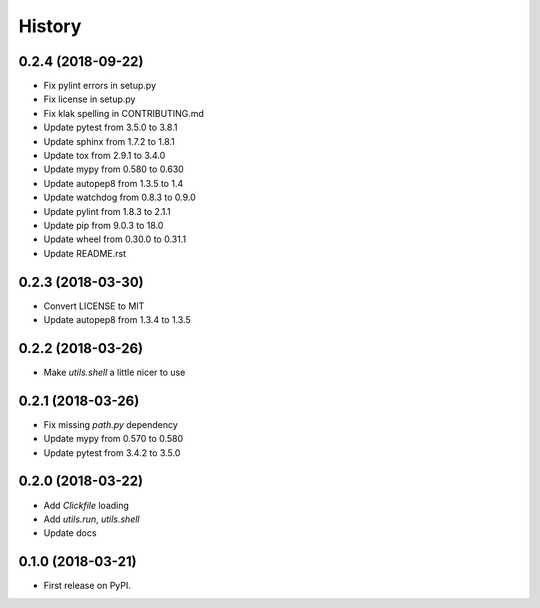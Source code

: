 =======
History
=======


0.2.4 (2018-09-22)
------------------

* Fix pylint errors in setup.py
* Fix license in setup.py
* Fix klak spelling in CONTRIBUTING.md
* Update pytest from 3.5.0 to 3.8.1
* Update sphinx from 1.7.2 to 1.8.1
* Update tox from 2.9.1 to 3.4.0
* Update mypy from 0.580 to 0.630
* Update autopep8 from 1.3.5 to 1.4
* Update watchdog from 0.8.3 to 0.9.0
* Update pylint from 1.8.3 to 2.1.1
* Update pip from 9.0.3 to 18.0
* Update wheel from 0.30.0 to 0.31.1
* Update README.rst


0.2.3 (2018-03-30)
------------------

* Convert LICENSE to MIT
* Update autopep8 from 1.3.4 to 1.3.5

0.2.2 (2018-03-26)
------------------

* Make `utils.shell` a little nicer to use

0.2.1 (2018-03-26)
------------------

* Fix missing `path.py` dependency
* Update mypy from 0.570 to 0.580
* Update pytest from 3.4.2 to 3.5.0

0.2.0 (2018-03-22)
------------------

* Add `Clickfile` loading
* Add `utils.run`, `utils.shell`
* Update docs

0.1.0 (2018-03-21)
------------------

* First release on PyPI.
